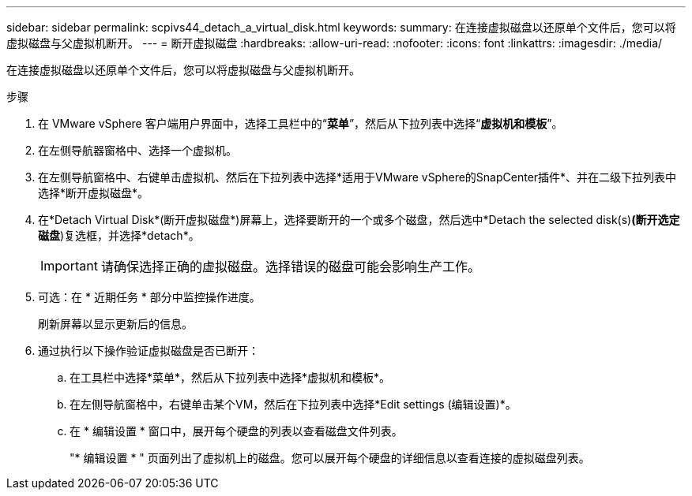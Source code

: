 ---
sidebar: sidebar 
permalink: scpivs44_detach_a_virtual_disk.html 
keywords:  
summary: 在连接虚拟磁盘以还原单个文件后，您可以将虚拟磁盘与父虚拟机断开。 
---
= 断开虚拟磁盘
:hardbreaks:
:allow-uri-read: 
:nofooter: 
:icons: font
:linkattrs: 
:imagesdir: ./media/


[role="lead"]
在连接虚拟磁盘以还原单个文件后，您可以将虚拟磁盘与父虚拟机断开。

.步骤
. 在 VMware vSphere 客户端用户界面中，选择工具栏中的“*菜单*”，然后从下拉列表中选择“*虚拟机和模板*”。
. 在左侧导航器窗格中、选择一个虚拟机。
. 在左侧导航窗格中、右键单击虚拟机、然后在下拉列表中选择*适用于VMware vSphere的SnapCenter插件*、并在二级下拉列表中选择*断开虚拟磁盘*。
. 在*Detach Virtual Disk*(断开虚拟磁盘*)屏幕上，选择要断开的一个或多个磁盘，然后选中*Detach the selected disk(s)*(断开选定磁盘*)复选框，并选择*detach*。
+

IMPORTANT: 请确保选择正确的虚拟磁盘。选择错误的磁盘可能会影响生产工作。

. 可选：在 * 近期任务 * 部分中监控操作进度。
+
刷新屏幕以显示更新后的信息。

. 通过执行以下操作验证虚拟磁盘是否已断开：
+
.. 在工具栏中选择*菜单*，然后从下拉列表中选择*虚拟机和模板*。
.. 在左侧导航窗格中，右键单击某个VM，然后在下拉列表中选择*Edit settings (编辑设置)*。
.. 在 * 编辑设置 * 窗口中，展开每个硬盘的列表以查看磁盘文件列表。
+
"* 编辑设置 * " 页面列出了虚拟机上的磁盘。您可以展开每个硬盘的详细信息以查看连接的虚拟磁盘列表。




